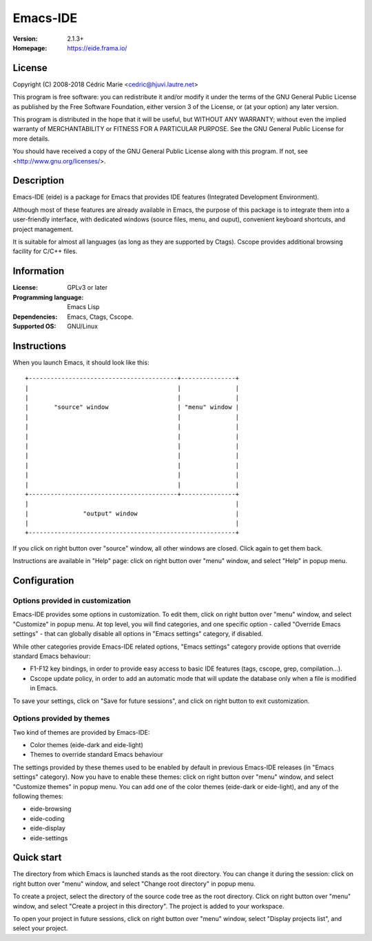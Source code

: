 =========
Emacs-IDE
=========

:Version: 2.1.3+
:Homepage: https://eide.frama.io/

License
=======

Copyright (C) 2008-2018 Cédric Marie <cedric@hjuvi.lautre.net>

This program is free software: you can redistribute it and/or
modify it under the terms of the GNU General Public License as
published by the Free Software Foundation, either version 3 of
the License, or (at your option) any later version.

This program is distributed in the hope that it will be useful,
but WITHOUT ANY WARRANTY; without even the implied warranty of
MERCHANTABILITY or FITNESS FOR A PARTICULAR PURPOSE. See the
GNU General Public License for more details.

You should have received a copy of the GNU General Public License
along with this program. If not, see <http://www.gnu.org/licenses/>.

Description
===========

Emacs-IDE (eide) is a package for Emacs that provides IDE features (Integrated
Development Environment).

Although most of these features are already available in Emacs, the purpose of
this package is to integrate them into a user-friendly interface, with
dedicated windows (source files, menu, and ouput), convenient keyboard
shortcuts, and project management.

It is suitable for almost all languages (as long as they are supported by
Ctags). Cscope provides additional browsing facility for C/C++ files.

Information
===========

:License: GPLv3 or later
:Programming language: Emacs Lisp
:Dependencies: Emacs, Ctags, Cscope.
:Supported OS: GNU/Linux

Instructions
============

When you launch Emacs, it should look like this:

::

  +-----------------------------------------+---------------+
  |                                         |               |
  |                                         |               |
  |       "source" window                   | "menu" window |
  |                                         |               |
  |                                         |               |
  |                                         |               |
  |                                         |               |
  |                                         |               |
  |                                         |               |
  |                                         |               |
  |                                         |               |
  +-----------------------------------------+---------------+
  |                                                         |
  |               "output" window                           |
  |                                                         |
  +---------------------------------------------------------+

If you click on right button over "source" window, all other windows are
closed. Click again to get them back.

Instructions are available in "Help" page: click on right button over "menu"
window, and select "Help" in popup menu.

Configuration
=============

Options provided in customization
---------------------------------

Emacs-IDE provides some options in customization. To edit them, click on right
button over "menu" window, and select "Customize" in popup menu.
At top level, you will find categories, and one specific option - called
"Override Emacs settings" - that can globally disable all options in "Emacs
settings" category, if disabled.

While other categories provide Emacs-IDE related options, "Emacs settings"
category provide options that override standard Emacs behaviour:

* F1-F12 key bindings, in order to provide easy access to basic IDE features
  (tags, cscope, grep, compilation...).
* Cscope update policy, in order to add an automatic mode that will update the
  database only when a file is modified in Emacs.

To save your settings, click on "Save for future sessions", and click on right
button to exit customization.

Options provided by themes
--------------------------

Two kind of themes are provided by Emacs-IDE:

* Color themes (eide-dark and eide-light)
* Themes to override standard Emacs behaviour

The settings provided by these themes used to be enabled by default in previous
Emacs-IDE releases (in "Emacs settings" category).
Now you have to enable these themes: click on right button over "menu" window,
and select "Customize themes" in popup menu.
You can add one of the color themes (eide-dark or eide-light), and any of the
following themes:

* eide-browsing
* eide-coding
* eide-display
* eide-settings

Quick start
===========

The directory from which Emacs is launched stands as the root directory. You
can change it during the session: click on right button over "menu" window, and
select "Change root directory" in popup menu.

To create a project, select the directory of the source code tree as the root
directory. Click on right button over "menu" window, and select "Create a
project in this directory". The project is added to your workspace.

To open your project in future sessions, click on right button over "menu"
window, select "Display projects list", and select your project.
